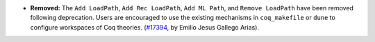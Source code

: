 - **Removed:**
  The ``Add LoadPath``, ``Add Rec LoadPath``, ``Add ML Path``, and
  ``Remove LoadPath`` have been removed following deprecation. Users
  are encouraged to use the existing mechanisms in ``coq_makefile`` or
  ``dune`` to configure workspaces of Coq theories.
  (`#17394 <https://github.com/coq/coq/pull/17394>`_,
  by Emilio Jesus Gallego Arias).
